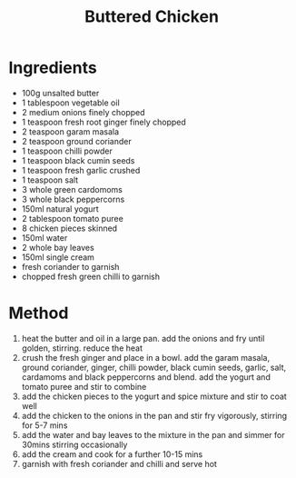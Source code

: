 #+TITLE: Buttered Chicken
#+ROAM_TAGS: @recipe @main

* Ingredients

- 100g unsalted butter
- 1 tablespoon vegetable oil
- 2 medium onions finely chopped
- 1 teaspoon fresh root ginger finely chopped
- 2 teaspoon garam masala
- 2 teaspoon ground coriander
- 1 teaspoon chilli powder
- 1 teaspoon black cumin seeds
- 1 teaspoon fresh garlic crushed
- 1 teaspoon salt
- 3 whole green cardomoms
- 3 whole black peppercorns
- 150ml natural yogurt
- 2 tablespoon tomato puree
- 8 chicken pieces skinned
- 150ml water
- 2 whole bay leaves
- 150ml single cream
- fresh coriander to garnish
- chopped fresh green chilli to garnish

* Method

1. heat the butter and oil in a large pan. add the onions and fry until golden, stirring. reduce the heat
2. crush the fresh ginger and place in a bowl. add the garam masala, ground coriander, ginger, chilli powder, black cumin seeds, garlic, salt, cardamoms and black peppercorns and blend. add the yogurt and tomato puree and stir to combine
3. add the chicken pieces to the yogurt and spice mixture and stir to coat well
4. add the chicken to the onions in the pan and stir fry vigorously, stirring for 5-7 mins
5. add the water and bay leaves to the mixture in the pan and simmer for 30mins stirring occasionally
6. add the cream and cook for a further 10-15 mins
7. garnish with fresh coriander and chilli and serve hot
